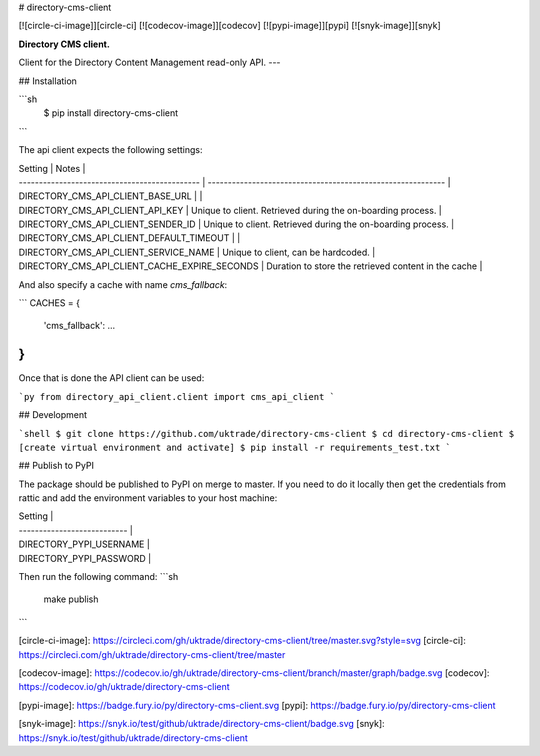 # directory-cms-client

[![circle-ci-image]][circle-ci]
[![codecov-image]][codecov]
[![pypi-image]][pypi]
[![snyk-image]][snyk]

**Directory CMS client.**

Client for the Directory Content Management read-only API.
---

## Installation

```sh
    $ pip install directory-cms-client
```

The api client expects the following settings:

| Setting                                       | Notes                                                       |
| --------------------------------------------- | ----------------------------------------------------------- |
| DIRECTORY_CMS_API_CLIENT_BASE_URL             |                                                             |
| DIRECTORY_CMS_API_CLIENT_API_KEY              | Unique to client. Retrieved during the on-boarding process. |
| DIRECTORY_CMS_API_CLIENT_SENDER_ID            | Unique to client. Retrieved during the on-boarding process. |
| DIRECTORY_CMS_API_CLIENT_DEFAULT_TIMEOUT      |                                                             |
| DIRECTORY_CMS_API_CLIENT_SERVICE_NAME         | Unique to client, can be hardcoded.                         |
| DIRECTORY_CMS_API_CLIENT_CACHE_EXPIRE_SECONDS | Duration to store the retrieved content in the cache        |

And also specify a cache with name `cms_fallback`:

```
CACHES = {
    'cms_fallback': ...
}
```

Once that is done the API client can be used:

```py
from directory_api_client.client import cms_api_client
```

## Development

```shell
$ git clone https://github.com/uktrade/directory-cms-client
$ cd directory-cms-client
$ [create virtual environment and activate]
$ pip install -r requirements_test.txt
```

## Publish to PyPI

The package should be published to PyPI on merge to master. If you need to do it locally then get the credentials from rattic and add the environment variables to your host machine:

| Setting                     |
| --------------------------- |
| DIRECTORY_PYPI_USERNAME     |
| DIRECTORY_PYPI_PASSWORD     |

Then run the following command:
```sh
    make publish
```

[circle-ci-image]: https://circleci.com/gh/uktrade/directory-cms-client/tree/master.svg?style=svg
[circle-ci]: https://circleci.com/gh/uktrade/directory-cms-client/tree/master

[codecov-image]: https://codecov.io/gh/uktrade/directory-cms-client/branch/master/graph/badge.svg
[codecov]: https://codecov.io/gh/uktrade/directory-cms-client

[pypi-image]: https://badge.fury.io/py/directory-cms-client.svg
[pypi]: https://badge.fury.io/py/directory-cms-client

[snyk-image]: https://snyk.io/test/github/uktrade/directory-cms-client/badge.svg
[snyk]: https://snyk.io/test/github/uktrade/directory-cms-client


